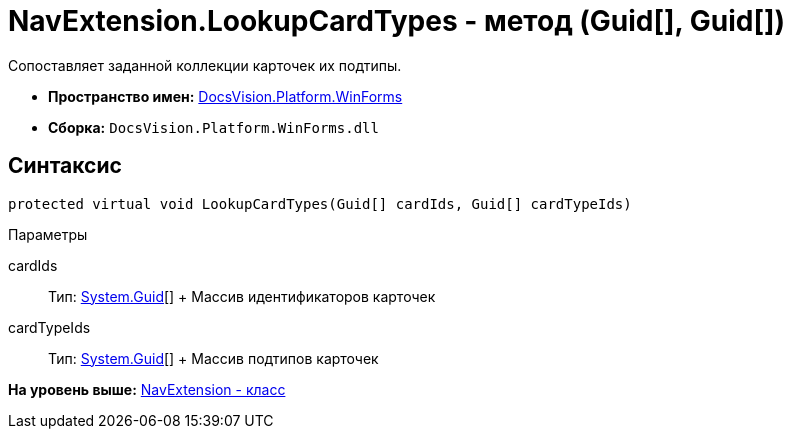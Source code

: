 = NavExtension.LookupCardTypes - метод (Guid[], Guid[])

Сопоставляет заданной коллекции карточек их подтипы.

* [.keyword]*Пространство имен:* xref:WinForms_NS.adoc[DocsVision.Platform.WinForms]
* [.keyword]*Сборка:* [.ph .filepath]`DocsVision.Platform.WinForms.dll`

== Синтаксис

[source,pre,codeblock,language-csharp]
----
protected virtual void LookupCardTypes(Guid[] cardIds, Guid[] cardTypeIds)
----

Параметры

cardIds::
  Тип: http://msdn.microsoft.com/ru-ru/library/system.guid.aspx[System.Guid][]
  +
  Массив идентификаторов карточек
cardTypeIds::
  Тип: http://msdn.microsoft.com/ru-ru/library/system.guid.aspx[System.Guid][]
  +
  Массив подтипов карточек

*На уровень выше:* xref:../../../../api/DocsVision/Platform/WinForms/NavExtension_CL.adoc[NavExtension - класс]
